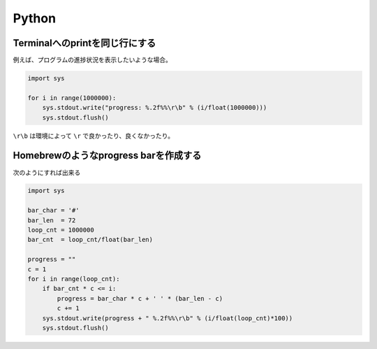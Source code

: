 Python
*******

Terminalへのprintを同じ行にする
================================

例えば、プログラムの進捗状況を表示したいような場合。

.. code:: python

    import sys

    for i in range(1000000):
        sys.stdout.write("progress: %.2f%%\r\b" % (i/float(1000000)))
        sys.stdout.flush()

``\r\b`` は環境によって ``\r`` で良かったり、良くなかったり。

Homebrewのようなprogress barを作成する
======================================

次のようにすれば出来る

.. code:: python

    import sys

    bar_char = '#'
    bar_len  = 72
    loop_cnt = 1000000
    bar_cnt  = loop_cnt/float(bar_len)

    progress = ""
    c = 1
    for i in range(loop_cnt):
        if bar_cnt * c <= i:
            progress = bar_char * c + ' ' * (bar_len - c)
            c += 1
        sys.stdout.write(progress + " %.2f%%\r\b" % (i/float(loop_cnt)*100))
        sys.stdout.flush()
